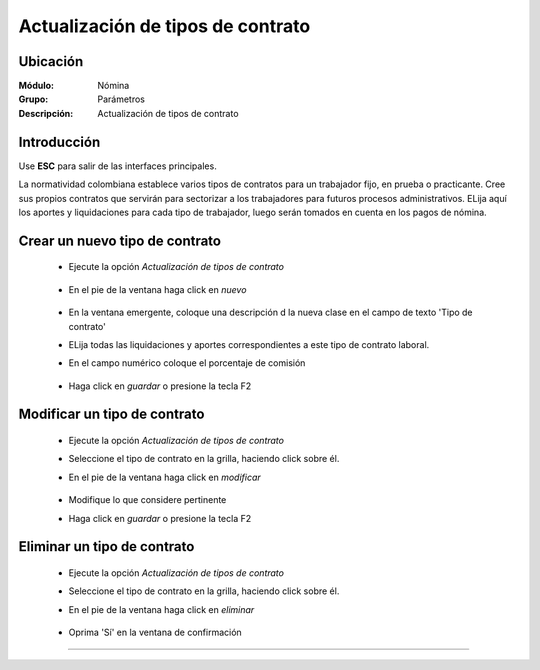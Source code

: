 ==================================
Actualización de tipos de contrato
==================================

Ubicación
=========

:Módulo:
 Nómina

:Grupo:
 Parámetros

:Descripción:
  Actualización de tipos de contrato

Introducción
============

Use **ESC** para salir de las interfaces principales.

La normatividad colombiana establece varios tipos de contratos para un trabajador fijo, en prueba o practicante. Cree sus propios contratos que servirán para sectorizar a los trabajadores para futuros procesos administrativos. ELija aquí los aportes y liquidaciones para cada tipo de trabajador, luego serán tomados en cuenta en los pagos de nómina.

Crear un nuevo tipo de contrato
===============================

	- Ejecute la opción *Actualización de tipos de contrato*

		 .. figure:: images/e/0.jpg
		   :align: center

	- En el pie de la ventana haga click en |wznew.bmp| *nuevo*

		 .. figure:: images/e/1.jpg
		   :align: center


	- En la ventana emergente, coloque una descripción d la nueva clase en el campo de texto 'Tipo de contrato'
	- ELija todas las liquidaciones y aportes correspondientes a este tipo de contrato laboral.  
	- En el campo numérico coloque el porcentaje de comisión
		 .. figure:: images/e/1a.jpg
		   :align: center

	- Haga click en |save.bmp| *guardar* o presione la tecla F2


Modificar un tipo de contrato
=============================

	- Ejecute la opción *Actualización de tipos de contrato*
	- Seleccione el tipo de contrato en la grilla, haciendo click sobre él.
	- En el pie de la ventana haga click en |wzedit.bmp| *modificar*
		 .. figure:: images/e/2.jpg
		   :align: center
	- Modifique lo que considere pertinente
 	- Haga click en |save.bmp| *guardar* o presione la tecla F2
 

Eliminar un tipo de contrato
============================

	- Ejecute la opción *Actualización de tipos de contrato*
	- Seleccione el tipo de contrato en la grilla, haciendo click sobre él.
	- En el pie de la ventana haga click en |delete.bmp| *eliminar*
		 .. figure:: images/e/3.jpg
		   :align: center
	- Oprima 'Sí' en la ventana de confirmación

	.. Note:

		No podrá eliminar una tipo de contrato que ya haya sido tomado en cuenta en alguna transacción.




--------------------------------------------

.. |pdf_logo.gif| image:: /_images/generales/pdf_logo.gif
.. |excel.bmp| image:: /_images/generales/excel.bmp
.. |codbar.png| image:: /_images/generales/codbar.png
.. |printer_q.bmp| image:: /_images/generales/printer_q.bmp
.. |calendaricon.gif| image:: /_images/generales/calendaricon.gif
.. |gear.bmp| image:: /_images/generales/gear.bmp
.. |openfolder.bmp| image:: /_images/generales/openfold.bmp
.. |library_listview.bmp| image:: /_images/generales/library_listview.png
.. |plus.bmp| image:: /_images/generales/plus.bmp
.. |wzedit.bmp| image:: /_images/generales/wzedit.bmp
.. |buscar.bmp| image:: /_images/generales/buscar.bmp
.. |delete.bmp| image:: /_images/generales/delete.bmp
.. |btn_ok.bmp| image:: /_images/generales/btn_ok.bmp
.. |refresh.bmp| image:: /_images/generales/refresh.bmp
.. |descartar.bmp| image:: /_images/generales/descartar.bmp
.. |save.bmp| image:: /_images/generales/save.bmp
.. |wznew.bmp| image:: /_images/generales/wznew.bmp
